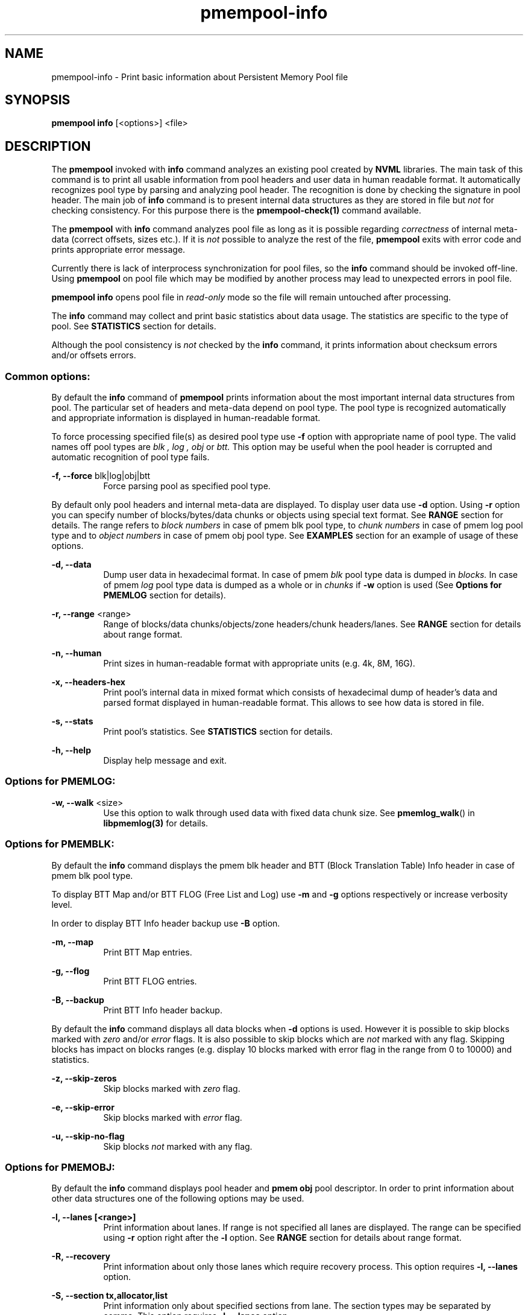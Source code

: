 .\"
.\" Copyright 2014-2016, Intel Corporation
.\"
.\" Redistribution and use in source and binary forms, with or without
.\" modification, are permitted provided that the following conditions
.\" are met:
.\"
.\"     * Redistributions of source code must retain the above copyright
.\"       notice, this list of conditions and the following disclaimer.
.\"
.\"     * Redistributions in binary form must reproduce the above copyright
.\"       notice, this list of conditions and the following disclaimer in
.\"       the documentation and/or other materials provided with the
.\"       distribution.
.\"
.\"     * Neither the name of the copyright holder nor the names of its
.\"       contributors may be used to endorse or promote products derived
.\"       from this software without specific prior written permission.
.\"
.\" THIS SOFTWARE IS PROVIDED BY THE COPYRIGHT HOLDERS AND CONTRIBUTORS
.\" "AS IS" AND ANY EXPRESS OR IMPLIED WARRANTIES, INCLUDING, BUT NOT
.\" LIMITED TO, THE IMPLIED WARRANTIES OF MERCHANTABILITY AND FITNESS FOR
.\" A PARTICULAR PURPOSE ARE DISCLAIMED. IN NO EVENT SHALL THE COPYRIGHT
.\" OWNER OR CONTRIBUTORS BE LIABLE FOR ANY DIRECT, INDIRECT, INCIDENTAL,
.\" SPECIAL, EXEMPLARY, OR CONSEQUENTIAL DAMAGES (INCLUDING, BUT NOT
.\" LIMITED TO, PROCUREMENT OF SUBSTITUTE GOODS OR SERVICES; LOSS OF USE,
.\" DATA, OR PROFITS; OR BUSINESS INTERRUPTION) HOWEVER CAUSED AND ON ANY
.\" THEORY OF LIABILITY, WHETHER IN CONTRACT, STRICT LIABILITY, OR TORT
.\" (INCLUDING NEGLIGENCE OR OTHERWISE) ARISING IN ANY WAY OUT OF THE USE
.\" OF THIS SOFTWARE, EVEN IF ADVISED OF THE POSSIBILITY OF SUCH DAMAGE.
.\"
.\"
.\" pmempool-info.1 -- man page for pmempool info command
.\"
.\" Format this man page with:
.\"	man -l pmempool-info.1
.\" or
.\"	groff -man -Tascii pmempool-info.1
.\"
.TH pmempool-info 1 "pmem Tools version 1.0.0" "NVM Library"
.SH NAME
pmempool-info \- Print basic information about Persistent Memory Pool file
.SH SYNOPSIS
.B pmempool info
[<options>] <file>
.SH DESCRIPTION
The
.B pmempool
invoked with
.B info
command analyzes an existing pool created by
.B NVML
libraries. The main task of this command is to print all usable information from
pool headers and user data in human readable format.
It automatically recognizes pool type by parsing and analyzing pool header.
The recognition is done by checking the signature in pool header. The main job
of
.B info
command is to present internal data structures as they are stored in file but
.I not
for checking consistency. For this purpose there is the
.B pmempool-check(1)
command available.

The
.B pmempool
with
.B info
command analyzes pool file as long as it is possible regarding
.I correctness
of internal meta-data (correct offsets, sizes etc.). If it is
.I not
possible to
analyze the rest of the file,
.B pmempool
exits with error code and prints appropriate error message.

Currently there is lack of interprocess synchronization for pool files, so the
.B info
command should be invoked off-line. Using
.B pmempool
on pool file which may be modified by another process may lead to unexpected
errors in pool file.

.B pmempool info
opens pool file in
.I read-only
mode so the file will remain untouched after processing.

The
.B info
command may collect and print basic statistics about data usage.
The statistics are specific to the type of pool. See
.B STATISTICS
section for details.

Although the pool consistency is
.I not
checked by the
.B info
command, it prints information about checksum errors and/or offsets errors.

.SS "Common options:"
.LP
By default the
.B info
command of
.B pmempool
prints information about the most important internal data structures from pool.
The particular set of headers and meta-data depend on pool type. The pool type
is recognized automatically and appropriate information is displayed in
human-readable format.

To force processing specified file(s) as desired pool type use
.B -f
option with appropriate name of pool type. The valid names off pool types are
.I blk ,
.I log ,
.I obj
or
.I btt.
This option may be useful when the pool header is corrupted and automatic
recognition of pool type fails.

.PP
.B -f, --force
blk|log|obj|btt
.RS 8
Force parsing pool as specified pool type.
.RE
.LP
By default only pool headers and internal meta-data are displayed.
To display user data use
.B -d
option. Using
.B -r
option you can specify number of blocks/bytes/data chunks or objects using
special text format. See
.B RANGE
section for details.
The range refers to
.I block numbers
in case of pmem blk pool type, to
.I chunk numbers
in case of pmem log pool type and to
.I object numbers
in case of pmem obj pool type. See
.B EXAMPLES
section for an example of usage of these options.
.PP
.B -d, --data
.RS 8
Dump user data in hexadecimal format. In case of pmem
.I blk
pool type data is
dumped in
.I blocks.
In case of pmem
.I log
pool type data is dumped as a whole or in
.I chunks
if
.B -w
option is used (See
.B Options for PMEMLOG
section for details).
.RE
.PP
.B -r, --range
<range>
.RS 8
Range of blocks/data chunks/objects/zone headers/chunk headers/lanes. See
.B RANGE
section for details about range format.
.RE
.PP
.B -n, --human
.RS 8
Print sizes in human-readable format with appropriate units (e.g. 4k, 8M, 16G).
.RE
.PP
.B -x, --headers-hex
.RS 8
Print pool's internal data in mixed format which consists of hexadecimal dump of
header's data and parsed format displayed in human-readable format. This allows
to see how data is stored in file.
.RE
.PP
.B -s, --stats
.RS 8
Print pool's statistics. See
.B STATISTICS
section for details.
.RE
.PP
.B -h, --help
.RS 8
Display help message and exit.
.RE

.SS "Options for PMEMLOG:"
.PP
.B -w, --walk
<size>
.RS 8
Use this option to walk through used data with fixed data chunk size.
See
.BR pmemlog_walk ()
in
.B libpmemlog(3)
for details.
.RE

.SS "Options for PMEMBLK:"
.LP
By default the
.B info
command displays the pmem blk header and BTT (Block Translation Table) Info
header in case of pmem blk pool type.

To display BTT Map and/or BTT FLOG (Free List and Log) use
.B -m
and
.B -g
options respectively or increase verbosity level.

In order to display BTT Info header backup use
.B -B
option.
.PP
.B -m, --map
.RS 8
Print BTT Map entries.
.RE
.PP
.B -g, --flog
.RS 8
Print BTT FLOG entries.
.RE
.PP
.B -B, --backup
.RS 8
Print BTT Info header backup.
.RE
.LP
By default the
.B info
command displays all data blocks when
.B -d
options is used. However it is possible to skip blocks marked with
.I zero
and/or
.I error
flags. It is also possible to skip blocks which are
.I not
marked with any flag. Skipping blocks has impact on blocks ranges
(e.g. display 10 blocks marked with error flag in the range from 0 to 10000)
and statistics.
.PP
.B -z, --skip-zeros
.RS 8
Skip blocks marked with
.I zero
flag.
.RE
.PP
.B -e, --skip-error
.RS 8
Skip blocks marked with
.I error
flag.
.RE
.PP
.B -u, --skip-no-flag
.RS 8
Skip blocks
.I not
marked with any flag.
.RE

.SS "Options for PMEMOBJ:"
.LP
By default the
.B info
command displays pool header and
.B pmem obj
pool descriptor. In order to print information about other data structures
one of the following options may be used.
.PP
.B -l, --lanes [<range>]
.RS 8
Print information about lanes. If range is not specified all lanes are
displayed. The range can be specified using
.B -r
option right after the
.B -l
option. See
.B RANGE
section for details about range format.
.RE
.PP
.B -R, --recovery
.RS 8
Print information about only those lanes which require recovery process.
This option requires
.B -l, --lanes
option.
.RE
.PP
.B -S, --section tx,allocator,list
.RS 8
Print information only about specified sections from lane. The section
types may be separated by comma. This option requires
.B -l, --lanes
option.
.RE
.PP
.B -O, --object-store
.RS 8
Print information about all allocated objects.
.RE
.PP
.B -t, --types <range>
.RS 8
Print information about allocated objects only from specified range of type
numbers. If
.B -s, --stats
option is specified the objects statistics refer to objects from specified
range of type numbers. This option requires
.B -O, --object-store
or
.B -s, --stats
options. See
.B RANGE
section for details about range format.
.RE
.PP
.B -E, --no-empty
.RS 8
Ignore empty lists of objects. This option requires
.B -O, --object-store
option.
.RE
.PP
.B -o, --root
.RS 8
Print information about a root object.
.RE
.PP
.B -A, --alloc-header
.RS 8
Print object's allocation header. This option requires
.B -O, --object-store
or
.B -l, --lanes
or
.B -o, --root
options.
.B
.RE
.PP
.B -a, --oob-header
.RS 8
Print object's out of band header. This option requires
.B -O, --object-store
or
.B -l, --lanes
or
.B -o, --root
options.
.B
.RE
.PP
.B -H, --heap
.RS 8
Print information about
.B pmemobj
heap. By default only a heap header is displayed.
.RE
.PP
.B -Z, --zones
.RS 8
If the
.B -H, --heap
option is used, print information about zones from specified range.
If the
.B -O, --object-store
option is used, print information about objects only from specified range
of zones. This option requires
.B -O, --object-store
,
.B -H, --heap
or
.B -s, --stats
options. The range can be specified using
.B -r
option right after the
.B -Z
option. See
.B RANGE
section for details about range format.
.RE
.PP
.B -C, --chunks [<range>]
.RS 8
If the
.B -H, --heap
option is used, print information about chunks from specified range. By default
information about chunks of types
.B used ,
.B free
and
.B run
are displayed. If the
.B -O, --object-store
option is used, print information about objects from specified range of chunks
within a zone. This option requires
.B -O, --object-store
,
.B -H, --heap
or
.B -s, --stats
options. The range can be specified using
.B -r
option right after the
.B -C
option. See
.B RANGE
section for details about range format.
.RE
.PP
.B -T, --chunk-type used,free,run,footer
.RS 8
Print only specified type(s) of chunks. The multiple types may be specified
separated by comma. This option requires
.B -H, --heap
and
.B -C, --chunks
options.
.RE
.PP
.B -b, --bitmap
.RS 8
Print bitmap of used blocks in chunks of type run. This option requires
.B -H, --heap
and
.B -C, --chunks
options.
.RE
.PP
.B -p, --replica <num>
.RS 8
Print information from
.B <num>
replica. The 0 value means the master pool file.
.RE

.SH RANGE
Using
.B -r, --range
option it is possible to dump only a range of user data. This section describes
valid format of
.I <range>
string.

You can specify multiple ranges separated by commas.
.PP
.B <first>-<last>
.RS 8
All blocks/bytes/data chunks from
.B <first>
to
.B <last>
will be dumped.
.RE
.PP
.B -<last>
.RS 8
All blocks/bytes/data chunks up to
.B <last>
will be dumped.
.RE
.PP
.B <first>-
.RS 8
All blocks/bytes/data chunks starting from
.B <first>
will be dumped.
.RE
.PP
.B <number>
.RS 8
Only
.B <number>
block/byte/data chunk will be dumped.
.RE
.SH STATISTICS
Below is the description of statistical measures for specific pool types.
.SS PMEMLOG
.TP
.B Total
Total space in pool.
.TP
.B Available
Size and percentage of available space.
.TP
.B Used
Size and percentage of used space.
.SS PMEMBLK
.TP
.B Total blocks
Total number of blocks in pool.
.TP
.B Zeroed blocks
Number and percentage of blocks marked with
.I zero
flag.
.TP
.B Error blocks
Number and percentage of blocks marked with
.I error
flag.
.TP
.B Blocks without any flag
Number and percentage of blocks
.I not
marked with any flag.
.TP
.B NOTE:
In case of pmemblk, statistics are evaluated for blocks which meet requirements
regarding:
.LP
.I range
of blocks (
.B -r
option),
.LP
.I skipped
types of blocks (
.B -z, -e, -u
options).
.SS PMEMOBJ
.TP
.B Object store
.RS
.TP
.B Number of objects
Total number of objects and number of objects per type number.
.TP
.B Number of bytes
Total number of bytes and number of bytes per type number.
.RE
.TP
.B Heap
.RS
.TP
.B Number of zones
Total number of zones in the pool.
.TP
.B Number of used zones
Number of used zones in the pool.
.RE
.TP
.B Zone
The zone's statistics are presented for each zone separately and the aggregated
results from all zones.
.RS
.TP
.B Number of chunks
Total number of chunks in the zone and number of chunks of specified type.
.TP
.B Chunks size
Total size of all chunks in the zone and sum of sizes of chunks of specified
type.
.RE
.TP
.B Allocation classes
.RS
.TP
.B Units
Total number of units of specified class.
.TP
.B Used units
Number of used units of specified class.
.TP
.B Bytes
Total number of bytes of specified class.
.TP
.B Used bytes
Number of used bytes of specified class.
.TP
.B Total bytes
Total number of bytes of all classes.
.TP
.B Total used bytes
Total number of used bytes of all classes.
.RE
.SH EXAMPLES
.TP
pmempool info ./pmemblk
# Parse and print information about pmem blk file.
.TP
pmempool info -f blk ./pmemblk
# Force parsing pmemblk file as PMEM BLK pool type.
.TP
pmempool info -d ./pmemlog
# Print information and data in hexadecimal dump format for file pmem log.
.TP
pmempool info -d -r10-100 -eu ./pmemblk
# Print information from pmemblk file. Dump data blocks from 10 to 100,
skip blocks marked with error flag and not marked with any flag.
.SH "SEE ALSO"
.B libpmemblk(3) libpmemlog(3) pmempool(1)
.SH "PMEMPOOL"
Part of the
.B pmempool(1)
suite.
